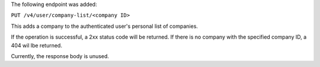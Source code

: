 The following endpoint was added:

``PUT /v4/user/company-list/<company ID>``

This adds a company to the authenticated user's personal list of companies.

If the operation is successful, a 2xx status code will be returned. If there is no company with the specified company ID, a 404 wil lbe returned.

Currently, the response body is unused.
